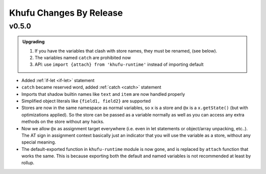 ========================
Khufu Changes By Release
========================

.. _changelog 0.5.0:

v0.5.0
======

.. admonition:: Upgrading
   :class: hint

   1. If you have the variables that clash with store names, they must be
      renamed, (see below).
   2. The variables named ``catch`` are prohibited now
   3. API: use ``import {attach} from 'khufu-runtime'`` instead of
      importing default


* Added :ref:`if-let <if-let>` statement
* ``catch`` became reserved word, added :ref:`catch <catch>` statement
* Imports that shadow builtin names like ``text`` and ``item`` are now handled
  properly
* Simplified object literals like ``{field1, field2}`` are supported
* Stores are now in the same namespace as normal variables, so ``x`` is
  a store and ``@x`` is a ``x.getState()`` (but with optimizations applied).
  So the store can be passed as a variable normally as well as you can access
  any extra methods on the store without any hacks.
* Now we allow ``@x`` as assignment target everywhere (i.e. even in let
  statements or object/array unpacking, etc..). The AT sign in assignment
  context basically just an indicator that you will use the variable as a
  store, without any special meaning.
* The default-exported function in ``khufu-runtime`` module is now gone, and
  is replaced by ``attach`` function that works the same. This is because
  exporting both the default and named variables is not recommended at least by
  rollup.
